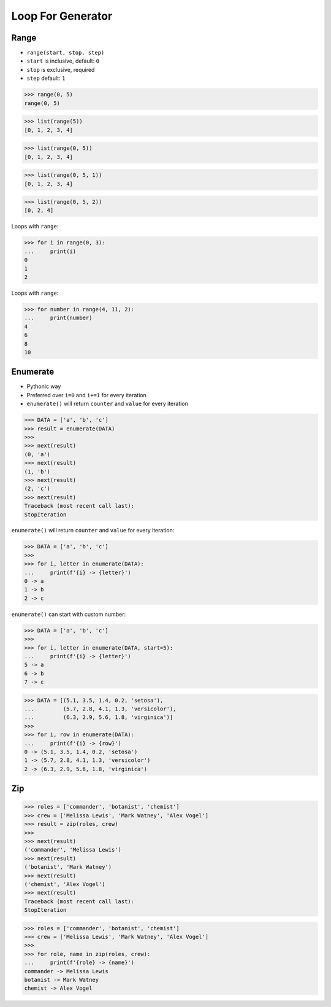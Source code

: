 Loop For Generator
==================


Range
-----
* ``range(start, stop, step)``
* ``start`` is inclusive, default: ``0``
* ``stop`` is exclusive, required
* ``step`` default: ``1``

>>> range(0, 5)
range(0, 5)

>>> list(range(5))
[0, 1, 2, 3, 4]

>>> list(range(0, 5))
[0, 1, 2, 3, 4]

>>> list(range(0, 5, 1))
[0, 1, 2, 3, 4]

>>> list(range(0, 5, 2))
[0, 2, 4]

Loops with ``range``:

>>> for i in range(0, 3):
...     print(i)
0
1
2

Loops with ``range``:

>>> for number in range(4, 11, 2):
...     print(number)
4
6
8
10


Enumerate
---------
* Pythonic way
* Preferred over ``i=0`` and ``i+=1`` for every iteration
* ``enumerate()`` will return ``counter`` and ``value`` for every iteration

>>> DATA = ['a', 'b', 'c']
>>> result = enumerate(DATA)
>>>
>>> next(result)
(0, 'a')
>>> next(result)
(1, 'b')
>>> next(result)
(2, 'c')
>>> next(result)
Traceback (most recent call last):
StopIteration

``enumerate()`` will return ``counter`` and ``value`` for every iteration:

>>> DATA = ['a', 'b', 'c']
>>>
>>> for i, letter in enumerate(DATA):
...     print(f'{i} -> {letter}')
0 -> a
1 -> b
2 -> c

``enumerate()`` can start with custom number:

>>> DATA = ['a', 'b', 'c']
>>>
>>> for i, letter in enumerate(DATA, start=5):
...     print(f'{i} -> {letter}')
5 -> a
6 -> b
7 -> c

>>> DATA = [(5.1, 3.5, 1.4, 0.2, 'setosa'),
...         (5.7, 2.8, 4.1, 1.3, 'versicolor'),
...         (6.3, 2.9, 5.6, 1.8, 'virginica')]
>>>
>>> for i, row in enumerate(DATA):
...     print(f'{i} -> {row}')
0 -> (5.1, 3.5, 1.4, 0.2, 'setosa')
1 -> (5.7, 2.8, 4.1, 1.3, 'versicolor')
2 -> (6.3, 2.9, 5.6, 1.8, 'virginica')


Zip
---
>>> roles = ['commander', 'botanist', 'chemist']
>>> crew = ['Melissa Lewis', 'Mark Watney', 'Alex Vogel']
>>> result = zip(roles, crew)
>>>
>>> next(result)
('commander', 'Melissa Lewis')
>>> next(result)
('botanist', 'Mark Watney')
>>> next(result)
('chemist', 'Alex Vogel')
>>> next(result)
Traceback (most recent call last):
StopIteration

>>> roles = ['commander', 'botanist', 'chemist']
>>> crew = ['Melissa Lewis', 'Mark Watney', 'Alex Vogel']
>>>
>>> for role, name in zip(roles, crew):
...     print(f'{role} -> {name}')
commander -> Melissa Lewis
botanist -> Mark Watney
chemist -> Alex Vogel
